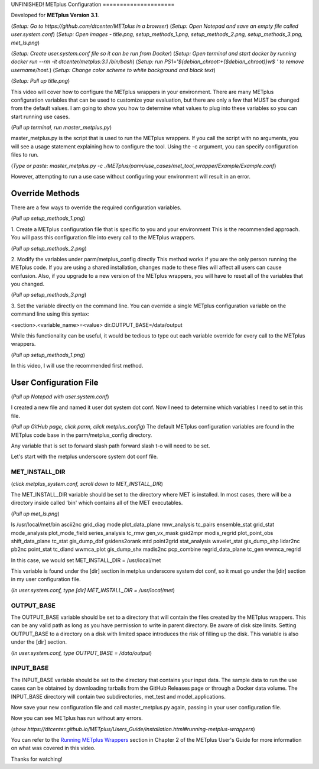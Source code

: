 .. _metplus_configuration:
UNFINISHED!
METplus Configuration
=====================

.. raw:: html

  <iframe width="560" height="315" src="https://www.youtube.com/watch?v=Nv0cX6ze_cc" frameborder="0" allow="accelerometer; autoplay; encrypted-media; gyroscope; picture-in-picture" allowfullscreen></iframe>

Developed for **METplus Version 3.1**.

(*Setup: Go to https://github.com/dtcenter/METplus in a browser*)
(*Setup: Open Notepad and save an empty file called user.system.conf*)
(*Setup: Open images - title.png, setup_methods_1.png, setup_methods_2.png, setup_methods_3.png, met_ls.png*)

(*Setup: Create user.system.conf file so it can be run from Docker*)
(*Setup: Open terminal and start docker by running docker run --rm -it dtcenter/metplus:3.1 /bin/bash*)
(*Setup: run PS1='${debian_chroot:+($debian_chroot)}\w\$ ' to remove username/host.*)
(*Setup: Change color scheme to white background and black text*)

(*Setup: Pull up title.png*)


This video will cover how to configure the METplus wrappers in your environment. There are many METplus configuration
variables that can be used to customize your evaluation, but there are only a few that MUST be changed from the
default values. I am going to show you how to determine what values to plug into these variables so you can start
running use cases.

(*Pull up terminal, run master_metplus.py*)

master_metplus.py is the script that is used to run the METplus wrappers. If you call the script with no arguments,
you will see a usage statement explaining how to configure the tool. Using the -c argument, you can specify
configuration files to run.

(*Type or paste: master_metplus.py -c ./METplus/parm/use_cases/met_tool_wrapper/Example/Example.conf*)

However, attempting to run a use case without configuring your environment will result in an error.


Override Methods
----------------

There are a few ways to override the required configuration variables.

(*Pull up setup_methods_1.png*)

1. Create a METplus configuration file that is specific to you and your environment
This is the recommended approach. You will pass this configuration file into every call to the METplus wrappers.

(*Pull up setup_methods_2.png*)

2. Modify the variables under parm/metplus_config directly
This method works if you are the only person running the METplus code. If you are using a shared installation,
changes made to these files will affect all users can cause confusion. Also, if you upgrade to a
new version of the METplus wrappers, you will have to reset all of the variables that you changed.

(*Pull up setup_methods_3.png*)

3. Set the variable directly on the command line.
You can override a single METplus configuration variable on the command line using this syntax:

<section>.<variable_name>=<value>
dir.OUTPUT_BASE=/data/output

While this functionality can be useful, it would be tedious to type out each variable override for every call to the
METplus wrappers.

(*Pull up setup_methods_1.png*)

In this video, I will use the recommended first method.


User Configuration File
-----------------------

(*Pull up Notepad with user.system.conf*)

I created a new file and named it user dot system dot conf.
Now I need to determine which variables I need to set in this file.


(*Pull up GitHub page, click parm, click metplus_config*)
The default METplus configuration variables are found in the METplus code base in the parm/metplus_config directory.

Any variable that is set to forward slash path forward slash t-o will need to be set.

Let's start with the metplus underscore system dot conf file.

MET_INSTALL_DIR
^^^^^^^^^^^^^^^

(*click metplus_system.conf, scroll down to MET_INSTALL_DIR*)

The MET_INSTALL_DIR variable should be set to the directory where MET is installed. In most cases, there will be a
directory inside called 'bin' which contains all of the MET executables.

(*Pull up met_ls.png*)

ls /usr/local/met/bin
ascii2nc       grid_diag      mode           plot_data_plane    rmw_analysis      tc_pairs
ensemble_stat  grid_stat      mode_analysis  plot_mode_field    series_analysis   tc_rmw
gen_vx_mask    gsid2mpr       modis_regrid   plot_point_obs     shift_data_plane  tc_stat
gis_dump_dbf   gsidens2orank  mtd            point2grid         stat_analysis     wavelet_stat
gis_dump_shp   lidar2nc       pb2nc          point_stat         tc_dland          wwmca_plot
gis_dump_shx   madis2nc       pcp_combine    regrid_data_plane  tc_gen            wwmca_regrid

In this case, we would set MET_INSTALL_DIR = /usr/local/met

This variable is found under the [dir] section in metplus underscore system dot conf, so it must go under the [dir] section
in my user configuration file.

(*In user.system.conf, type [dir] MET_INSTALL_DIR = /usr/local/met*)

OUTPUT_BASE
^^^^^^^^^^^

The OUTPUT_BASE variable should be set to a directory that will contain the files created by the METplus wrappers.
This can be any valid path as long as you have permission to write in parent directory. Be aware of disk size limits.
Setting OUTPUT_BASE to a directory on a disk with limited space introduces the risk of filling up the disk.
This variable is also under the [dir] section.

(*In user.system.conf, type OUTPUT_BASE = /data/output*)

INPUT_BASE
^^^^^^^^^^

The INPUT_BASE variable should be set to the directory that contains your input data. The sample data to run the use cases
can be obtained by downloading tarballs from the GitHub Releases page or through a Docker data volume. The INPUT_BASE
directory will contain two subdirectories, met_test and model_applications.

Now save your new configuration file and call master_metplus.py again, passing in your user configuration file.

Now you can see METplus has run without any errors.


(*show https://dtcenter.github.io/METplus/Users_Guide/installation.html#running-metplus-wrappers*)

You can refer to the
`Running METplus Wrappers <https://dtcenter.github.io/METplus/Users_Guide/installation.html#running-metplus-wrappers>`_
section in Chapter 2 of the METplus User's Guide for more information on what was covered in this video.

Thanks for watching!

